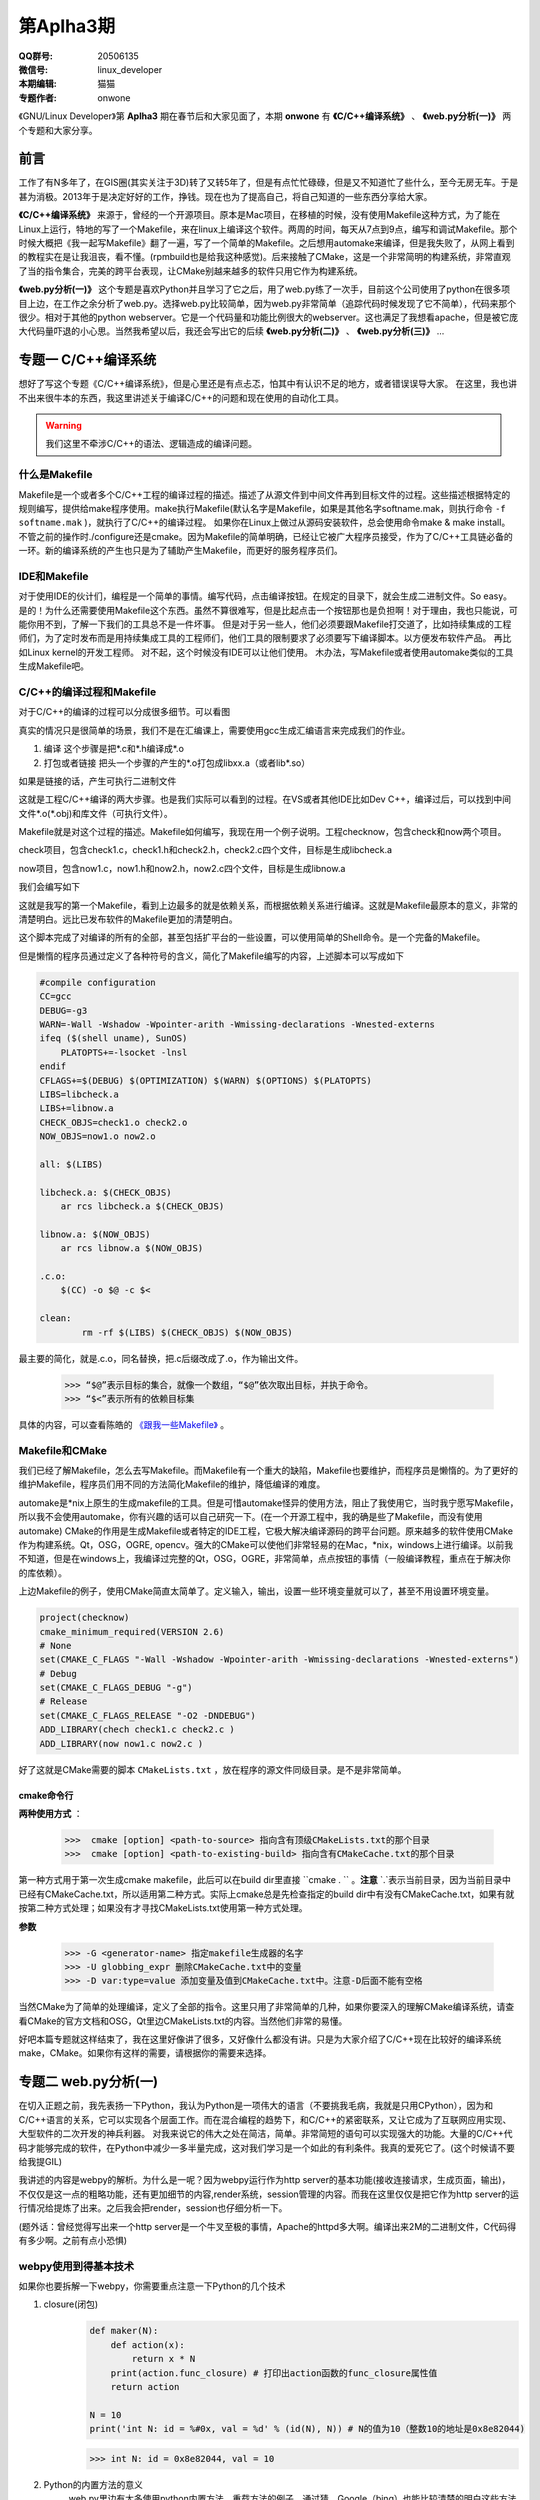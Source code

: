 第Aplha3期
==============================================================  

.. image:: http://ssh.cnsworder.com/img/tux.png

:QQ群号: 20506135 
:微信号: linux_developer  
:本期编辑: 猫猫  
:专题作者: onwone  

《GNU/Linux Developer》第 **Aplha3** 期在春节后和大家见面了，本期 **onwone** 有 **《C/C++编译系统》** 、 **《web.py分析(一)》** 两个专题和大家分享。     

前言
------

工作了有N多年了，在GIS圈(其实关注于3D)转了又转5年了，但是有点忙忙碌碌，但是又不知道忙了些什么，至今无房无车。于是甚为消极。2013年于是决定好好的工作，挣钱。现在也为了提高自己，将自己知道的一些东西分享给大家。   

**《C/C++编译系统》** 来源于，曾经的一个开源项目。原本是Mac项目，在移植的时候，没有使用Makefile这种方式，为了能在Linux上运行，特地的写了一个Makefile，来在linux上编译这个软件。两周的时间，每天从7点到9点，编写和调试Makefile。那个时候大概把《我一起写Makefile》翻了一遍，写了一个简单的Makefile。之后想用automake来编译，但是我失败了，从网上看到的教程实在是让我沮丧，看不懂。(rpmbuild也是给我这种感觉)。后来接触了CMake，这是一个非常简明的构建系统，非常直观了当的指令集合，完美的跨平台表现，让CMake别越来越多的软件只用它作为构建系统。  

**《web.py分析(一)》** 这个专题是喜欢Python并且学习了它之后，用了web.py练了一次手，目前这个公司使用了python在很多项目上边，在工作之余分析了web.py。选择web.py比较简单，因为web.py非常简单（追踪代码时候发现了它不简单），代码来那个很少。相对于其他的python webserver。它是一个代码量和功能比例很大的webserver。这也满足了我想看apache，但是被它庞大代码量吓退的小心思。当然我希望以后，我还会写出它的后续 **《web.py分析(二)》** 、 **《web.py分析(三)》** ...

专题一  C/C++编译系统
-----------------------------

想好了写这个专题《C/C++编译系统》，但是心里还是有点忐忑，怕其中有认识不足的地方，或者错误误导大家。
在这里，我也讲不出来很牛本的东西，我这里讲述关于编译C/C++的问题和现在使用的自动化工具。   

.. warning::

   我们这里不牵涉C/C++的语法、逻辑造成的编译问题。

什么是Makefile
^^^^^^^^^^^^^^^

Makefile是一个或者多个C/C++工程的编译过程的描述。描述了从源文件到中间文件再到目标文件的过程。这些描述根据特定的规则编写，提供给make程序使用。make执行Makefile(默认名字是Makefile，如果是其他名字softname.mak，则执行命令 ``-f softname.mak`` )，就执行了C/C++的编译过程。    
如果你在Linux上做过从源码安装软件，总会使用命令make & make install。不管之前的操作时./configure还是cmake。因为Makefile的简单明确，已经让它被广大程序员接受，作为了C/C++工具链必备的一环。新的编译系统的产生也只是为了辅助产生Makefile，而更好的服务程序员们。     

IDE和Makefile
^^^^^^^^^^^^^^^^

对于使用IDE的伙计们，编程是一个简单的事情。编写代码，点击编译按钮。在规定的目录下，就会生成二进制文件。So easy。是的！为什么还需要使用Makefile这个东西。虽然不算很难写，但是比起点击一个按钮那也是负担啊！对于理由，我也只能说，可能你用不到，了解一下我们的工具总不是一件坏事。    
但是对于另一些人，他们必须要跟Makefile打交道了，比如持续集成的工程师们，为了定时发布而是用持续集成工具的工程师们，他们工具的限制要求了必须要写下编译脚本。以方便发布软件产品。   
再比如Linux kernel的开发工程师。    
对不起，这个时候没有IDE可以让他们使用。
木办法，写Makefile或者使用automake类似的工具生成Makefile吧。

C/C++的编译过程和Makefile
^^^^^^^^^^^^^^^^^^^^^^^^^^

对于C/C++的编译的过程可以分成很多细节。可以看图  

.. image:: http://ssh.cnsworder.com/img/compile_process.jpg


真实的情况只是很简单的场景，我们不是在汇编课上，需要使用gcc生成汇编语言来完成我们的作业。 

1. 编译  这个步骤是把\*.c和\*.h编译成*.o    
2. 打包或者链接  把头一个步骤的产生的\*.o打包成libxx.a（或者lib\*.so）  

如果是链接的话，产生可执行二进制文件 

这就是工程C/C++编译的两大步骤。也是我们实际可以看到的过程。在VS或者其他IDE比如Dev C++，编译过后，可以找到中间文件\*.o(\*.obj)和库文件（可执行文件）。      

Makefile就是对这个过程的描述。Makefile如何编写，我现在用一个例子说明。工程checknow，包含check和now两个项目。   

check项目，包含check1.c，check1.h和check2.h，check2.c四个文件，目标是生成libcheck.a

now项目，包含now1.c，now1.h和now2.h，now2.c四个文件，目标是生成libnow.a

我们会编写如下

.. code-block:: makefile
   :linenos:
   
    #compile configuration    
    CC=gcc   
    DEBUG=-g3   
    WARN=-Wall -Wshadow -Wpointer-arith -Wmissing-declarations -Wnested-externs    
    ifeq ($(shell uname), SunOS)    
        PLATOPTS+=-lsocket -lnsl    
    endif    
    CFLAGS+=$(DEBUG) $(OPTIMIZATION) $(WARN) $(OPTIONS) $(PLATOPTS)     
    LIBS=libcheck.a     
    LIBS+=libnow.a    
    CHECK_OBJS=check1.o check2.o    
    NOW_OBJS=now1.o now2.o

    all: $(LIBS)

    libcheck.a: $(CHECK_OBJS)    
        ar rcs libcheck.a $(CHECK_OBJS)    

    libnow.a: $(NOW_OBJS)    
        ar rcs libnow.a $(NOW_OBJS)    

    check1.o:check1.c check1.h    
        $(CC) -c check1.c check1.h -o check1.o $(CFLAGS) $(PLATOPTS)    
    check2.o:check2.h check2.c    
        $(CC) -c check2.h check2.c -o check2.o $(CFLAGS) $(PLATOPTS)       
    now1.o: now1.c now1.h    
        $(CC) -c now1.c now1.h -o now1.o $(CFLAGS) $(PLATOPTS)    
    now2.o: now2.h now2.c    
        $(CC) -c now2.h now2.c -o now2.o $(CFLAGS) $(PLATOPTS)    

    clean:
	    rm -rf $(LIBS) $(CHECK_OBJS) $(NOW_OBJS)


这就是我写的第一个Makefile，看到上边最多的就是依赖关系，而根据依赖关系进行编译。这就是Makefile最原本的意义，非常的清楚明白。远比已发布软件的Makefile更加的清楚明白。   

这个脚本完成了对编译的所有的全部，甚至包括扩平台的一些设置，可以使用简单的Shell命令。是一个完备的Makefile。        

但是懒惰的程序员通过定义了各种符号的含义，简化了Makefile编写的内容，上述脚本可以写成如下

.. code-block:: makefile

    #compile configuration    
    CC=gcc   
    DEBUG=-g3   
    WARN=-Wall -Wshadow -Wpointer-arith -Wmissing-declarations -Wnested-externs    
    ifeq ($(shell uname), SunOS)    
        PLATOPTS+=-lsocket -lnsl    
    endif    
    CFLAGS+=$(DEBUG) $(OPTIMIZATION) $(WARN) $(OPTIONS) $(PLATOPTS)     
    LIBS=libcheck.a     
    LIBS+=libnow.a    
    CHECK_OBJS=check1.o check2.o    
    NOW_OBJS=now1.o now2.o

    all: $(LIBS)

    libcheck.a: $(CHECK_OBJS)    
        ar rcs libcheck.a $(CHECK_OBJS)    

    libnow.a: $(NOW_OBJS)    
        ar rcs libnow.a $(NOW_OBJS)    

    .c.o:  
        $(CC) -o $@ -c $<   

    clean:
	    rm -rf $(LIBS) $(CHECK_OBJS) $(NOW_OBJS)


最主要的简化，就是.c.o，同名替换，把.c后缀改成了.o，作为输出文件。   

    >>> “$@”表示目标的集合，就像一个数组，“$@”依次取出目标，并执于命令。    
    >>> “$<”表示所有的依赖目标集    

具体的内容，可以查看陈皓的 `《跟我一些Makefile》 <http://wiki.ubuntu.org.cn/%E8%B7%9F%E6%88%91%E4%B8%80%E8%B5%B7%E5%86%99Makefile>`_ 。

Makefile和CMake
^^^^^^^^^^^^^^^^^^^

我们已经了解Makefile，怎么去写Makefile。而Makefile有一个重大的缺陷，Makefile也要维护，而程序员是懒惰的。为了更好的维护Makefile，程序员们用不同的方法简化Makefile的维护，降低编译的难度。    

automake是*nix上原生的生成makefile的工具。但是可惜automake怪异的使用方法，阻止了我使用它，当时我宁愿写Makefile，所以我不会使用automake，你有兴趣的话可以自己研究一下。(在一个开源工程中，我的确是些了Makefile，而没有使用automake)    
CMake的作用是生成Makefile或者特定的IDE工程，它极大解决编译源码的跨平台问题。原来越多的软件使用CMake作为构建系统。Qt，OSG，OGRE, opencv。强大的CMake可以使他们非常轻易的在Mac，*nix，windows上进行编译。以前我不知道，但是在windows上，我编译过完整的Qt，OSG，OGRE，非常简单，点点按钮的事情（一般编译教程，重点在于解决你的库依赖）。 

上边Makefile的例子，使用CMake简直太简单了。定义输入，输出，设置一些环境变量就可以了，甚至不用设置环境变量。

.. code-block:: cmake

    project(checknow)    
    cmake_minimum_required(VERSION 2.6)    
    # None    
    set(CMAKE_C_FLAGS "-Wall -Wshadow -Wpointer-arith -Wmissing-declarations -Wnested-externs")    
    # Debug     
    set(CMAKE_C_FLAGS_DEBUG "-g")    
    # Release    
    set(CMAKE_C_FLAGS_RELEASE "-O2 -DNDEBUG")    
    ADD_LIBRARY(chech check1.c check2.c )    
    ADD_LIBRARY(now now1.c now2.c )    


好了这就是CMake需要的脚本 ``CMakeLists.txt`` ，放在程序的源文件同级目录。是不是非常简单。

cmake命令行
""""""""""""

**两种使用方式** ：

  >>>  cmake [option] <path-to-source> 指向含有顶级CMakeLists.txt的那个目录  
  >>>  cmake [option] <path-to-existing-build> 指向含有CMakeCache.txt的那个目录  


第一种方式用于第一次生成cmake makefile，此后可以在build dir里直接 ``cmake . `` 。**注意** `.`表示当前目录，因为当前目录中已经有CMakeCache.txt，所以适用第二种方式。实际上cmake总是先检查指定的build dir中有没有CMakeCache.txt，如果有就按第二种方式处理；如果没有才寻找CMakeLists.txt使用第一种方式处理。

**参数** 

    >>> -G <generator-name> 指定makefile生成器的名字     
    >>> -U globbing_expr 删除CMakeCache.txt中的变量     
    >>> -D var:type=value 添加变量及值到CMakeCache.txt中。注意-D后面不能有空格      

当然CMake为了简单的处理编译，定义了全部的指令。这里只用了非常简单的几种，如果你要深入的理解CMake编译系统，请查看CMake的官方文档和OSG，Qt里边CMakeLists.txt的内容。当然他们非常的易懂。    

好吧本篇专题就这样结束了，我在这里好像讲了很多，又好像什么都没有讲。只是为大家介绍了C/C++现在比较好的编译系统make，CMake。如果你有这样的需要，请根据你的需要来选择。

专题二  web.py分析(一)    
------------------------

在切入正题之前，我先表扬一下Python，我认为Python是一项伟大的语言（不要挑我毛病，我就是只用CPython），因为和C/C++语言的关系，它可以实现各个层面工作。而在混合编程的趋势下，和C/C++的紧密联系，又让它成为了互联网应用实现、大型软件的二次开发的神兵利器。    
对我来说它的伟大之处在简洁，简单。非常简短的语句可以实现强大的功能。大量的C/C++代码才能够完成的软件，在Python中减少一多半量完成，这对我们学习是一个如此的有利条件。我真的爱死它了。(这个时候请不要给我提GIL)

我讲述的内容是webpy的解析。为什么是一呢？因为webpy运行作为http server的基本功能(接收连接请求，生成页面，输出)，不仅仅是这一点的粗略功能，还有更加细节的内容,render系统，session管理的内容。而我在这里仅仅是把它作为http server的运行情况给提炼了出来。之后我会把render，session也仔细分析一下。

(题外话：曾经觉得写出来一个http server是一个牛叉至极的事情，Apache的httpd多大啊。编译出来2M的二进制文件，C代码得有多少啊。之前有点小恐惧)

webpy使用到得基本技术
^^^^^^^^^^^^^^^^^^^^^^

如果你也要拆解一下webpy，你需要重点注意一下Python的几个技术 

#. closure(闭包)
    .. code-block:: python

        def maker(N):
            def action(x):
                return x * N
            print(action.func_closure) # 打印出action函数的func_closure属性值
            return action

        N = 10
        print('int N: id = %#0x, val = %d' % (id(N), N)) # N的值为10（整数10的地址是0x8e82044)  

    >>> int N: id = 0x8e82044, val = 10   

   .. code-block:: python
        mul10 = maker(N) # action.func_closure中含有整数10（即自由变量N）(<cell at 0x90e96bc: int object at 0x8e82044>,)  

    闭包的这种 能够记住环境状态 的特性非常有用，Python中有一些其他特性就是借助闭包来实现的，比如 装饰器。  

#. Python的内置方法的意义  
    web.py里边有太多使用python内置方法，重载方法的例子。通过猜，Google（bing）也能比较清楚的明白这些方法的作用。比如getattr方法，可以通过这个方法实现调用

    .. code-block:: python

        import sys
    
        path = getattr(sys, "path")
        print( path)

    实现了sys.path()的调用，在这里sys.path等于getattr(sys, "path")    
  
    hasattr方法，可以类是否有某个对象    
    
    .. code-block:: python

        hasattr(sys, 'path')    

    >>> True


#. 面向对象    
    python本身就是面向对象的语言，web.py使用面向对象的本来就是水到渠成的，在追踪代码时候，如果方法并没有在这个类里边，请考虑它的父类实现有这样的方法。

    web.py解析(httpserver部分)

    **web.py例子**

    .. code-block:: python
        import web

        urls = ("/.*", "hello")
        app = web.application(urls, globals())

        class hello:
            def GET(self):
                return 'Hello, world!'

        if __name__ == "__main__":
            print('app run!!!!')
            app.run()

    从这个例子入手。这里构建了url映射表，并用映射表在构造了application，之后pplication只执行了一个run方法。    

    #. application对象 ``__init__`` 时候，将映射表，环境传入application，创建运行环境，创建了processors。 ``application.run`` 调用 ``wsgi.runwsgi(self.wsgifunc(*middleware))`` 将application的方法wsgifunc最为闭包传递给后边的方法，之后的方法，但是在这里我要告诉大家这个方法就是server进行response的地方。    
    #. wsgi.runwsgi经过条件判断，把wsgifunc交给了httpserver.runsimple(func, validip(listget(sys.argv, 1, '')))，在这里listget把命令行的参数ip和port。    
    #. ``httpserver.runsimple(func，(ip, port))`` 方法。    
        1. StaticMiddleware里边对func进行了分拣，如果属于static文件（通过文件夹名称划分），就是归于StaticMiddleware把文件输出。
        2. 此时原来的func替换成了StaticMiddleware的 ``__call__`` 。之后的LogMiddleware，在func包裹了一层日志输出。
        3. 终于到了 ``WSGIServer`` ， ``WSGIServer`` 也很简单，只有一点方法 ``wsgiserver.CherryPyWSGIServer(server_address, wsgi_app, server_name)`` .  
    #. ``wsgiserver.CherryPyWSGIServer`` ，创建了线程池ThreadPool， ``WSGIGateway_10`和`httpserver`` 的各项参数，如端口，接收请求的根数，超时时间等。    
    #. 这里结束了 ``wsgiserver.CherryPyWSGIServer`` ，回到WSGIServer方法，再回到 ``httpserver.runsimple`` ，到了server.start()    
    #. ``server.start()`` 正式开始创建了socket，并开始监听。启动了线程池 ``（requests.start()）`` ，把线程池装满线程。开始接受连接，对连接的socket进行封装成connection。把connection放入连接池。与此同时线程池中的线程也在工作着，从连接池拿到连接，然后调用 ``conn.communication``
    #. communication方法的作用，创建HTTPRequest，分析 ``request`` ， ``req.response``
        1. 分析request,读取了http header，获取了http所需的一切内容。    
        2. req.response，最重要的部分 ``self.server.gateway(self).respond()`` ，在这里gateway进行了构造，其中最重要的是整个http环境进行了记录。由gateway进行response。 
    #. 而在WSGIGateway，respond里边可以看到这个 ``self.req.server.wsgi_app(self.env, self.start_response)`` 这样一句，这个 ``wsgi_app`` 就是第4步， ``wsgi_app`` 就是在这一步返回的闭包。那个报过了日志输出的func。而核心还是application的wsgifunc。终于绕回来了。
    #. 在application的wsgi里边，``load(env)`` 将环境进行载入，将一开始add processor的几个processors，执行完了之后，执行handle()方法。在handle里边，_match确定了需要调用那个类， ``_delegate`` 真正执行了对应path的类。

    诶, 一层一层的追溯代码的调用关系，中间经历了几次连接断掉的情况。好几次都绕在了，request的respond方法如何到了 ``application.wsgifunc`` 。http状态是如何到了application里边的，而urls mapping只在application里边。这个像是断掉的绳子，连接不起了。    

    httpserver的实质是一个socket监听端口，分析http head，根据http head的method，path，paramters，然后输出文本。就是这么简单，但是web.py为了实现这个非常简单的内容。绕了多少圈啊！！！我认为web.py将application作为网站内容的container不太合适，也许这就是web.py代码绕来绕去的原因。


web.py结构发展预感
^^^^^^^^^^^^^^^^^^^^^^^

web.py的httpserver有一个比较凌乱的调用过程，是在太多凌乱了。太多的使用了闭包，有些闭包的实际的调用时机，实际上比你看到的时机要晚非常多，wsgifunc是一个非常重要而且讨厌的例子。
在wsgiserver模块里的`__init__.py`可以看到WSGIPathInfoDispatcher，内容非常简单。实现了application类中_match的作用，而且也使得减少使用了闭包。对于代码难度也有所降低。
当然只是我发现的一小点内容，web.py也在尽量简化它的代码逻辑。这也是为了web.py以后发展。不用这么多闭包和奇葩的回调。分析起来很艰难啊。

分析web.py的感受    
^^^^^^^^^^^^^^^^^^^
我在分析web.py只是做为httpserver来分析的，当然也只是分析了它如何实现httpserver。但是我也看到了它在使用ssl，chunkTransfer等等一些http服务器应用的代码。web.py一个优秀的httpserver，在这里我只是分析它的实现逻辑，但是对它更加细节部分缺少理解，也对他如何将这些细节组合在一起也缺少理解。    
我想以后我还会更加深入的分析web.py这款简单的httpserver。

**NOTE：**    
    开始时候想到了一个问题。web.py怎么能把全局变量和线程池搅合在一起，而没有出现错误。纠结了一天，第二天醒了的时候，想起来一个事情，
    web.py使用了线程池，application内部使用了web.ctx作为全局变量。但事实上，web.ctx是ThreadedDict，最终来自于threadlocal,如果你想了解threadlocal是怎么实现的，查看python23.py。

资源推荐
------------

《essential C++》：这是一本绝对值得推荐的C++入门书。不厚200多页。但是在这200多页，里边 Stanley B.lippman，C++的创始人。就会交给你学习C++注意的关键细节。中文版的作者--侯捷，也是一位大牛，强强联手，品质保证。

`nginx lua <https://github.com/chaoslawful/lua-nginx-module>`_ :nginx配置文件执行lua脚本，以往nginx做反向代理都是在配置文件中配置，现在直接放到数据里里边，通过lua脚本来做。省了不少事情，数据迁移问题也少了很多。

`网易公开课 <http://open.163.com>`_ :好东西，尤其MIT，哈佛的课程。可以推荐的好多啊。    

一段代码
--------

.. code-block:: python

    def anna(fn):
        def new_func(*args):
            print 'by anna args=%s' % args
            return fn(*args)
        return new_func

    def annie(ar):
        print 'by annie1 ar=%s' % ar
        def _A(fn):
            def new_func(*args):
                print 'by annie2 args=%s' % args
                return fn(*args)
            return new_func
        return _A
    
    class ccc():
        @anna
        def __init__(self):
            print 'ccc'
        @anna
        def ff(self, a):
            print a

    @anna
    def test1(a):
        print a

    @annie('hi')
    def test2(a):
        print a

    test1((1,2))
    test2((3,4))

这段代码实现了decorator 模式

Tip
-------
开发
^^^^^
开发服务端程序，客户端连接不顺畅，netstat查看网络连接状态，出现大量CLOSE_WAIT时候，请查看服务端代码，是否有对于无效连接close是否及时。

运维
^^^^^
客户端连接不顺畅，netstat查看网络连接状态，出现大量TIME_WAIT时候，就需要对系统参数进行调整TIME_WAIT重复使用参数。执行命令 ::     

    echo "1" > /proc/sys/net/ipv4/tcp_tw_reuse    
    echo "1" > /proc/sys/net/ipv4/tcp_tw_recycle  

这样对TIME_WAIT的套接字进行回收利用，减少TIME_WAIT浪费的套接字。

使用
^^^^^
快速制作启动U盘

>>> dd if=[镜像文件] of=[u盘设备] bs=4M


作者简介
--------
.. image:: http://ssh.cnsworder.com/img/ownone.jpg

:网名: ownone  
:群ID: [北京]Num1*  
:微博: http://t.qq.com/ownone_vip   
:技术: C、python、linux、web、网络编程   
:简介: 北京程序员一枚，带一点开源的浪漫主义情怀，带一点悲观主义（开源在中国的商业化）。努力工作。    

.. note::
    欢迎群成员自荐自己的blog文章和收集的资源，发[邮件](mailto:cnsworder@gmail.com)给我，如果有意见或建议都可以mail我。    
    我们在github上开放编辑希望大家能参与到其中。
